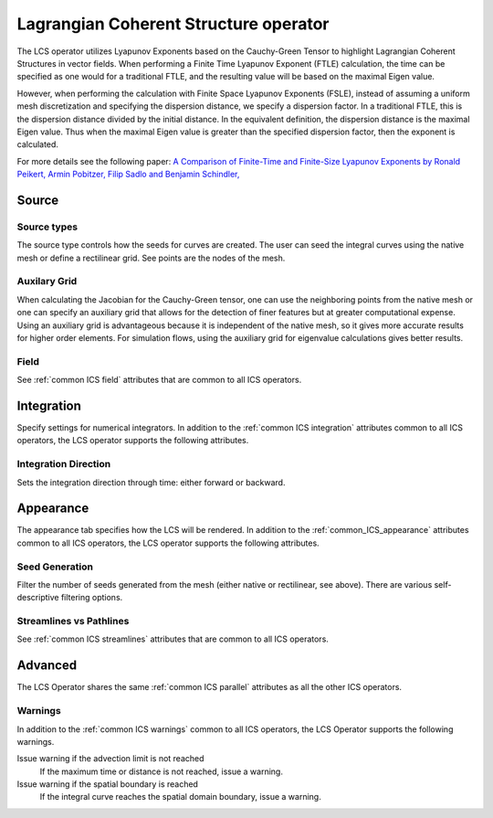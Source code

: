 .. _LCS operator:

Lagrangian Coherent Structure operator
~~~~~~~~~~~~~~~~~~~~~~~~~~~~~~~~~~~~~~

The LCS operator utilizes Lyapunov Exponents based on the Cauchy-Green Tensor
to highlight Lagrangian Coherent Structures in vector fields. When performing a
Finite Time Lyapunov Exponent (FTLE) calculation, the time can be specified as
one would for a traditional FTLE, and the resulting value will be based on the
maximal Eigen value.

However, when performing the calculation with Finite Space Lyapunov Exponents
(FSLE), instead of assuming a uniform mesh discretization and specifying the
dispersion distance, we specify a dispersion factor. In a traditional FTLE,
this is the dispersion distance divided by the initial distance. In the
equivalent definition, the dispersion distance is the maximal Eigen value. Thus
when the maximal Eigen value is greater than the specified dispersion factor,
then the exponent is calculated.

For more details see the following paper: `A Comparison of Finite-Time and
Finite-Size Lyapunov Exponents by Ronald Peikert, Armin Pobitzer, Filip Sadlo
and Benjamin Schindler,
<http://www.scivis.ethz.ch/publications/pdf/2014/peikert2014comparison.pdf>`_

Source
^^^^^^

Source types
""""""""""""

The source type controls how the seeds for curves are created. The user can
seed the integral curves using the native mesh or define a rectilinear grid.
See points are the nodes of the mesh.

Auxilary Grid
"""""""""""""

When calculating the Jacobian for the Cauchy-Green tensor, one can use the
neighboring points from the native mesh or one can specify an auxiliary grid
that allows for the detection of finer features but at greater computational
expense. Using an auxiliary grid is advantageous because it is independent of
the native mesh, so it gives more accurate results for higher order elements.
For simulation flows, using the auxiliary grid for eigenvalue calculations
gives better results.

Field
"""""

See :ref:`common ICS field` attributes that are common to all ICS operators.

Integration
^^^^^^^^^^^

Specify settings for numerical integrators. In addition to the
:ref:`common ICS integration` attributes common to all ICS operators, the LCS
operator supports the following attributes.

Integration Direction
"""""""""""""""""""""

Sets the integration direction through time: either forward or backward.

Appearance
^^^^^^^^^^

The appearance tab specifies how the LCS will be rendered. In addition to the
:ref:`common_ICS_appearance` attributes common to all ICS operators, the LCS
operator supports the following attributes.

Seed Generation
"""""""""""""""

Filter the number of seeds generated from the mesh (either native or
rectilinear, see above). There are various self-descriptive filtering options.

Streamlines vs Pathlines
""""""""""""""""""""""""

See :ref:`common ICS streamlines` attributes that are common to all ICS
operators.

Advanced
^^^^^^^^

The LCS Operator shares the same :ref:`common ICS parallel` attributes as all
the other ICS operators.

Warnings
""""""""

In addition to the :ref:`common ICS warnings` common to all ICS operators, the
LCS Operator supports the following warnings.

Issue warning if the advection limit is not reached
    If the maximum time or distance is not reached, issue a warning.

Issue warning if the spatial boundary is reached
    If the integral curve reaches the spatial domain boundary, issue a warning.